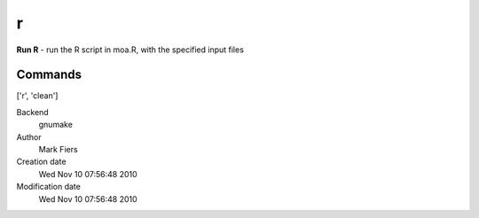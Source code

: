 r
------------------------------------------------

**Run R** - run the R script in moa.R, with the specified input files

Commands
~~~~~~~~
['r', 'clean']


Backend 
  gnumake
Author
  Mark Fiers
Creation date
  Wed Nov 10 07:56:48 2010
Modification date
  Wed Nov 10 07:56:48 2010



